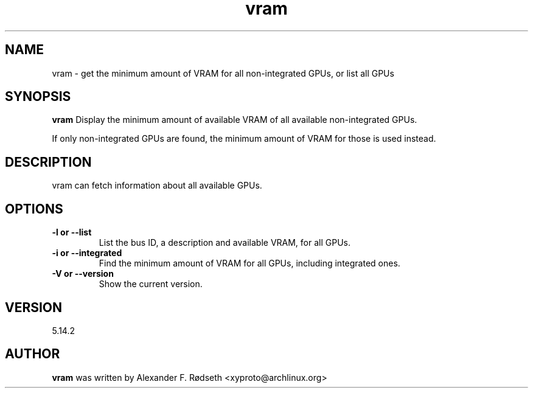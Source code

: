 .\"             -*-Nroff-*-
.\"
.TH "vram" 1 "23 Jul 2025" "vram" "User Commands"
.SH NAME
vram \- get the minimum amount of VRAM for all non-integrated GPUs, or list all GPUs
.SH SYNOPSIS
.B vram
Display the minimum amount of available VRAM of all available non-integrated GPUs.
.sp
If only non-integrated GPUs are found, the minimum amount of VRAM for those is used instead.
.sp
.SH DESCRIPTION
vram can fetch information about all available GPUs.
.sp
.SH OPTIONS
.sp
.TP
.B \-l or \-\-list
List the bus ID, a description and available VRAM, for all GPUs.
.TP
.B \-i or \-\-integrated
Find the minimum amount of VRAM for all GPUs, including integrated ones.
.TP
.B \-V or \-\-version
Show the current version.
.PP
.SH VERSION
5.14.2
.SH AUTHOR
.B vram
was written by Alexander F. Rødseth <xyproto@archlinux.org>
